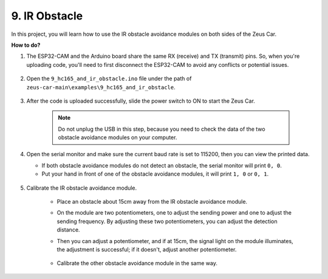 9. IR Obstacle
==============================

In this project, you will learn how to use the IR obstacle avoidance modules on both sides of the Zeus Car.

**How to do?**

#. The ESP32-CAM and the Arduino board share the same RX (receive) and TX (transmit) pins. So, when you're uploading code, you'll need to first disconnect the ESP32-CAM to avoid any conflicts or potential issues.

    .. image:: img/unplug_cam.png
        :width: 400
        :align: center


#. Open the ``9_hc165_and_ir_obstacle.ino`` file under the path of ``zeus-car-main\examples\9_hc165_and_ir_obstacle``.

    .. raw:: html

        <iframe src=https://create.arduino.cc/editor/sunfounder01/3486be01-6b0e-4e84-86f6-9bdadafa1f48/preview?embed style="height:510px;width:100%;margin:10px 0" frameborder=0></iframe>

#. After the code is uploaded successfully, slide the power switch to ON to start the Zeus Car.

    .. note::
        Do not unplug the USB in this step, because you need to check the data of the two obstacle avoidance modules on your computer.

#. Open the serial monitor and make sure the current baud rate is set to 115200, then you can view the printed data.

   * If both obstacle avoidance modules do not detect an obstacle, the serial monitor will print ``0, 0``.
   * Put your hand in front of one of the obstacle avoidance modules, it will print ``1, 0`` or ``0, 1``.

    .. image:: img/ar_serial.png

#. Calibrate the IR obstacle avoidance module.

    * Place an obstacle about 15cm away from the IR obstacle avoidance module.
    * On the module are two potentiometers, one to adjust the sending power and one to adjust the sending frequency. By adjusting these two potentiometers, you can adjust the detection distance.
    * Then you can adjust a potentiometer, and if at 15cm, the signal light on the module illuminates, the adjustment is successful; if it doesn't, adjust another potentiometer.

        .. image:: img/zeus_ir_avoid.jpg

    * Calibrate the other obstacle avoidance module in the same way.